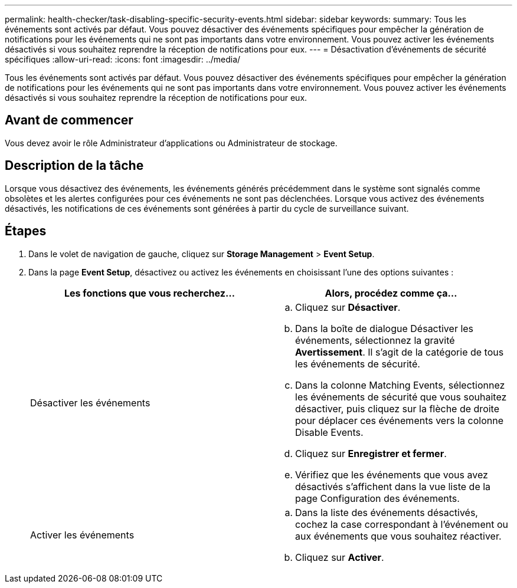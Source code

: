 ---
permalink: health-checker/task-disabling-specific-security-events.html 
sidebar: sidebar 
keywords:  
summary: Tous les événements sont activés par défaut. Vous pouvez désactiver des événements spécifiques pour empêcher la génération de notifications pour les événements qui ne sont pas importants dans votre environnement. Vous pouvez activer les événements désactivés si vous souhaitez reprendre la réception de notifications pour eux. 
---
= Désactivation d'événements de sécurité spécifiques
:allow-uri-read: 
:icons: font
:imagesdir: ../media/


[role="lead"]
Tous les événements sont activés par défaut. Vous pouvez désactiver des événements spécifiques pour empêcher la génération de notifications pour les événements qui ne sont pas importants dans votre environnement. Vous pouvez activer les événements désactivés si vous souhaitez reprendre la réception de notifications pour eux.



== Avant de commencer

Vous devez avoir le rôle Administrateur d'applications ou Administrateur de stockage.



== Description de la tâche

Lorsque vous désactivez des événements, les événements générés précédemment dans le système sont signalés comme obsolètes et les alertes configurées pour ces événements ne sont pas déclenchées. Lorsque vous activez des événements désactivés, les notifications de ces événements sont générées à partir du cycle de surveillance suivant.



== Étapes

. Dans le volet de navigation de gauche, cliquez sur *Storage Management* > *Event Setup*.
. Dans la page *Event Setup*, désactivez ou activez les événements en choisissant l'une des options suivantes :
+
|===
| Les fonctions que vous recherchez... | Alors, procédez comme ça... 


 a| 
Désactiver les événements
 a| 
.. Cliquez sur *Désactiver*.
.. Dans la boîte de dialogue Désactiver les événements, sélectionnez la gravité *Avertissement*. Il s'agit de la catégorie de tous les événements de sécurité.
.. Dans la colonne Matching Events, sélectionnez les événements de sécurité que vous souhaitez désactiver, puis cliquez sur la flèche de droite pour déplacer ces événements vers la colonne Disable Events.
.. Cliquez sur *Enregistrer et fermer*.
.. Vérifiez que les événements que vous avez désactivés s'affichent dans la vue liste de la page Configuration des événements.




 a| 
Activer les événements
 a| 
.. Dans la liste des événements désactivés, cochez la case correspondant à l'événement ou aux événements que vous souhaitez réactiver.
.. Cliquez sur *Activer*.


|===

